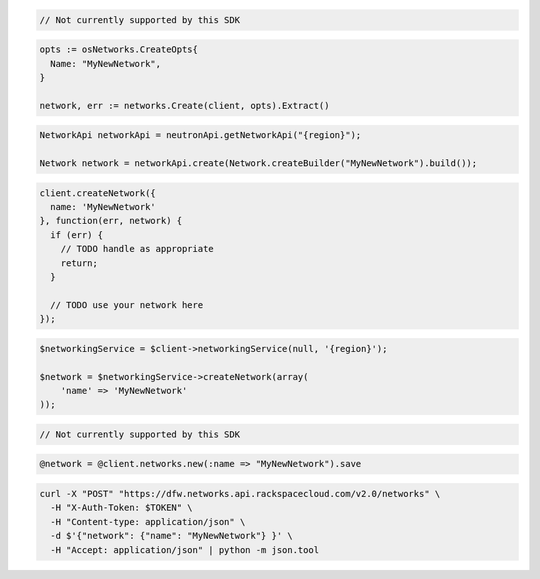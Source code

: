 .. code-block:: csharp

  // Not currently supported by this SDK

.. code-block:: go

  opts := osNetworks.CreateOpts{
    Name: "MyNewNetwork",
  }

  network, err := networks.Create(client, opts).Extract()

.. code-block:: java

  NetworkApi networkApi = neutronApi.getNetworkApi("{region}");

  Network network = networkApi.create(Network.createBuilder("MyNewNetwork").build());

.. code-block:: javascript

  client.createNetwork({
    name: 'MyNewNetwork'
  }, function(err, network) {
    if (err) {
      // TODO handle as appropriate
      return;
    }

    // TODO use your network here
  });

.. code-block:: php

  $networkingService = $client->networkingService(null, '{region}');

  $network = $networkingService->createNetwork(array(
      'name' => 'MyNewNetwork'
  ));

.. code-block:: python

  // Not currently supported by this SDK

.. code-block:: ruby

  @network = @client.networks.new(:name => "MyNewNetwork").save

.. code-block:: sh

  curl -X "POST" "https://dfw.networks.api.rackspacecloud.com/v2.0/networks" \
    -H "X-Auth-Token: $TOKEN" \
    -H "Content-type: application/json" \
    -d $'{"network": {"name": "MyNewNetwork"} }' \
    -H "Accept: application/json" | python -m json.tool


